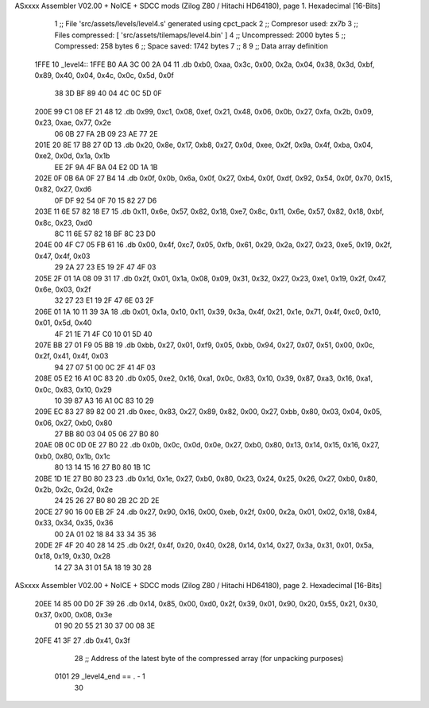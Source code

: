 ASxxxx Assembler V02.00 + NoICE + SDCC mods  (Zilog Z80 / Hitachi HD64180), page 1.
Hexadecimal [16-Bits]



                              1 ;; File 'src/assets/levels/level4.s' generated using cpct_pack
                              2 ;; Compresor used:   zx7b
                              3 ;; Files compressed: [ 'src/assets/tilemaps/level4.bin' ]
                              4 ;; Uncompressed:     2000 bytes
                              5 ;; Compressed:       258 bytes
                              6 ;; Space saved:      1742 bytes
                              7 ;;
                              8 
                              9 ;; Data array definition
   1FFE                      10 _level4::
   1FFE B0 AA 3C 00 2A 04    11    .db  0xb0, 0xaa, 0x3c, 0x00, 0x2a, 0x04, 0x38, 0x3d, 0xbf, 0x89, 0x40, 0x04, 0x4c, 0x0c, 0x5d, 0x0f
        38 3D BF 89 40 04
        4C 0C 5D 0F
   200E 99 C1 08 EF 21 48    12    .db  0x99, 0xc1, 0x08, 0xef, 0x21, 0x48, 0x06, 0x0b, 0x27, 0xfa, 0x2b, 0x09, 0x23, 0xae, 0x77, 0x2e
        06 0B 27 FA 2B 09
        23 AE 77 2E
   201E 20 8E 17 B8 27 0D    13    .db  0x20, 0x8e, 0x17, 0xb8, 0x27, 0x0d, 0xee, 0x2f, 0x9a, 0x4f, 0xba, 0x04, 0xe2, 0x0d, 0x1a, 0x1b
        EE 2F 9A 4F BA 04
        E2 0D 1A 1B
   202E 0F 0B 6A 0F 27 B4    14    .db  0x0f, 0x0b, 0x6a, 0x0f, 0x27, 0xb4, 0x0f, 0xdf, 0x92, 0x54, 0x0f, 0x70, 0x15, 0x82, 0x27, 0xd6
        0F DF 92 54 0F 70
        15 82 27 D6
   203E 11 6E 57 82 18 E7    15    .db  0x11, 0x6e, 0x57, 0x82, 0x18, 0xe7, 0x8c, 0x11, 0x6e, 0x57, 0x82, 0x18, 0xbf, 0x8c, 0x23, 0xd0
        8C 11 6E 57 82 18
        BF 8C 23 D0
   204E 00 4F C7 05 FB 61    16    .db  0x00, 0x4f, 0xc7, 0x05, 0xfb, 0x61, 0x29, 0x2a, 0x27, 0x23, 0xe5, 0x19, 0x2f, 0x47, 0x4f, 0x03
        29 2A 27 23 E5 19
        2F 47 4F 03
   205E 2F 01 1A 08 09 31    17    .db  0x2f, 0x01, 0x1a, 0x08, 0x09, 0x31, 0x32, 0x27, 0x23, 0xe1, 0x19, 0x2f, 0x47, 0x6e, 0x03, 0x2f
        32 27 23 E1 19 2F
        47 6E 03 2F
   206E 01 1A 10 11 39 3A    18    .db  0x01, 0x1a, 0x10, 0x11, 0x39, 0x3a, 0x4f, 0x21, 0x1e, 0x71, 0x4f, 0xc0, 0x10, 0x01, 0x5d, 0x40
        4F 21 1E 71 4F C0
        10 01 5D 40
   207E BB 27 01 F9 05 BB    19    .db  0xbb, 0x27, 0x01, 0xf9, 0x05, 0xbb, 0x94, 0x27, 0x07, 0x51, 0x00, 0x0c, 0x2f, 0x41, 0x4f, 0x03
        94 27 07 51 00 0C
        2F 41 4F 03
   208E 05 E2 16 A1 0C 83    20    .db  0x05, 0xe2, 0x16, 0xa1, 0x0c, 0x83, 0x10, 0x39, 0x87, 0xa3, 0x16, 0xa1, 0x0c, 0x83, 0x10, 0x29
        10 39 87 A3 16 A1
        0C 83 10 29
   209E EC 83 27 89 82 00    21    .db  0xec, 0x83, 0x27, 0x89, 0x82, 0x00, 0x27, 0xbb, 0x80, 0x03, 0x04, 0x05, 0x06, 0x27, 0xb0, 0x80
        27 BB 80 03 04 05
        06 27 B0 80
   20AE 0B 0C 0D 0E 27 B0    22    .db  0x0b, 0x0c, 0x0d, 0x0e, 0x27, 0xb0, 0x80, 0x13, 0x14, 0x15, 0x16, 0x27, 0xb0, 0x80, 0x1b, 0x1c
        80 13 14 15 16 27
        B0 80 1B 1C
   20BE 1D 1E 27 B0 80 23    23    .db  0x1d, 0x1e, 0x27, 0xb0, 0x80, 0x23, 0x24, 0x25, 0x26, 0x27, 0xb0, 0x80, 0x2b, 0x2c, 0x2d, 0x2e
        24 25 26 27 B0 80
        2B 2C 2D 2E
   20CE 27 90 16 00 EB 2F    24    .db  0x27, 0x90, 0x16, 0x00, 0xeb, 0x2f, 0x00, 0x2a, 0x01, 0x02, 0x18, 0x84, 0x33, 0x34, 0x35, 0x36
        00 2A 01 02 18 84
        33 34 35 36
   20DE 2F 4F 20 40 28 14    25    .db  0x2f, 0x4f, 0x20, 0x40, 0x28, 0x14, 0x14, 0x27, 0x3a, 0x31, 0x01, 0x5a, 0x18, 0x19, 0x30, 0x28
        14 27 3A 31 01 5A
        18 19 30 28
ASxxxx Assembler V02.00 + NoICE + SDCC mods  (Zilog Z80 / Hitachi HD64180), page 2.
Hexadecimal [16-Bits]



   20EE 14 85 00 D0 2F 39    26    .db  0x14, 0x85, 0x00, 0xd0, 0x2f, 0x39, 0x01, 0x90, 0x20, 0x55, 0x21, 0x30, 0x37, 0x00, 0x08, 0x3e
        01 90 20 55 21 30
        37 00 08 3E
   20FE 41 3F                27    .db  0x41, 0x3f
                             28 ;; Address of the latest byte of the compressed array (for unpacking purposes)
                     0101    29 _level4_end == . - 1
                             30 
